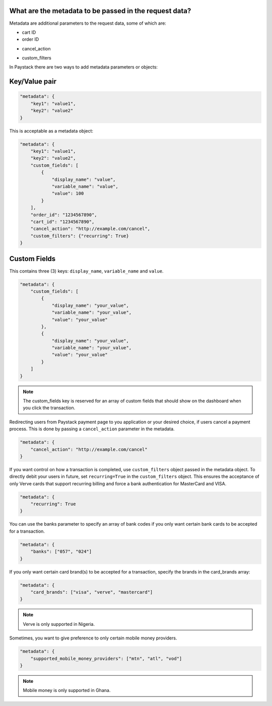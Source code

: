 What are the metadata to be passed in the request data?
=============================================================


Metadata are additional parameters to the request data, some of which are:

* cart ID
* order ID
+ cancel_action
* custom_filters

In Paystack there are two ways to add metadata parameters or objects:

Key/Value pair
====================

.. code-block:: python

    "metadata": {
        "key1": "value1",
        "key2": "value2"
    }

This is acceptable as a metadata object:

.. code-block:: python

    "metadata": {
        "key1": "value1",
        "key2": "value2",
        "custom_fields": [
            {
                "display_name": "value",
                "variable_name": "value",
                "value": 100
            }
        ],
        "order_id": "1234567890",
        "cart_id": "1234567890",
        "cancel_action": "http://example.com/cancel",
        "custom_filters": {"recurring": True}
    }

Custom Fields
====================

This contains three (3) keys: ``display_name``, ``variable_name`` and ``value``.

.. code-block:: python

    "metadata": {
        "custom_fields": [
            {
                "display_name": "your_value",
                "variable_name": "your_value",
                "value": "your_value"
            },
            {
                "display_name": "your_value",
                "variable_name": "your_value",
                "value": "your_value"
            }
        ]
    }

.. note::

    The custom_fields key is reserved for an array of custom fields that should show on the dashboard when you click the transaction.

Redirecting users from Paystack payment page to you application or your desired choice, if users cancel a payment process.
This is done by passing a ``cancel_action`` parameter in the metadata.

.. code-block:: python

    "metadata": {
        "cancel_action": "http://example.com/cancel"
    }

If you want control on how a transaction is completed, use ``custom_filters`` object passed in the metadata object.
To directly debit your users in future, set ``recurring=True`` in the ``custom_filters`` object.
This ensures the acceptance of only Verve cards that support recurring billing and
force a bank authentication for MasterCard and VISA.

.. code-block:: python

    "metadata": {
        "recurring": True
    }

You can use the banks parameter to specify an array of bank codes if you only want certain bank cards to be accepted for a transaction.

.. code-block:: python

    "metadata": {
        "banks": ["057", "024"]
    }

If you only want certain card brand(s) to be accepted for a transaction, specify the brands in the card_brands array:

.. code-block:: python

    "metadata": {
        "card_brands": ["visa", "verve", "mastercard"]
    }

.. note::

    Verve is only supported in Nigeria.

Sometimes, you want to give preference to only certain mobile money providers.

.. code-block:: python

    "metadata": {
        "supported_mobile_money_providers": ["mtn", "atl", "vod"]
    }

.. note::

    Mobile money is only supported in Ghana.
